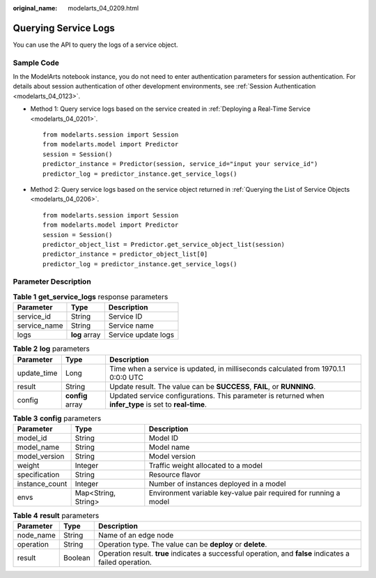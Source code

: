 :original_name: modelarts_04_0209.html

.. _modelarts_04_0209:

Querying Service Logs
=====================

You can use the API to query the logs of a service object.

Sample Code
-----------

In the ModelArts notebook instance, you do not need to enter authentication parameters for session authentication. For details about session authentication of other development environments, see :ref:`Session Authentication <modelarts_04_0123>`.

-  Method 1: Query service logs based on the service created in :ref:`Deploying a Real-Time Service <modelarts_04_0201>`.

   ::

      from modelarts.session import Session
      from modelarts.model import Predictor
      session = Session()
      predictor_instance = Predictor(session, service_id="input your service_id")
      predictor_log = predictor_instance.get_service_logs()

-  Method 2: Query service logs based on the service object returned in :ref:`Querying the List of Service Objects <modelarts_04_0206>`.

   ::

      from modelarts.session import Session
      from modelarts.model import Predictor
      session = Session()
      predictor_object_list = Predictor.get_service_object_list(session)
      predictor_instance = predictor_object_list[0]
      predictor_log = predictor_instance.get_service_logs()

Parameter Description
---------------------

.. table:: **Table 1** **get_service_logs** response parameters

   ============ ============= ===================
   Parameter    Type          Description
   ============ ============= ===================
   service_id   String        Service ID
   service_name String        Service name
   logs         **log** array Service update logs
   ============ ============= ===================

.. table:: **Table 2** **log** parameters

   +-------------+------------------+---------------------------------------------------------------------------------------------------------+
   | Parameter   | Type             | Description                                                                                             |
   +=============+==================+=========================================================================================================+
   | update_time | Long             | Time when a service is updated, in milliseconds calculated from 1970.1.1 0:0:0 UTC                      |
   +-------------+------------------+---------------------------------------------------------------------------------------------------------+
   | result      | String           | Update result. The value can be **SUCCESS**, **FAIL**, or **RUNNING**.                                  |
   +-------------+------------------+---------------------------------------------------------------------------------------------------------+
   | config      | **config** array | Updated service configurations. This parameter is returned when **infer_type** is set to **real-time**. |
   +-------------+------------------+---------------------------------------------------------------------------------------------------------+

.. table:: **Table 3** **config** parameters

   +----------------+---------------------+------------------------------------------------------------------+
   | Parameter      | Type                | Description                                                      |
   +================+=====================+==================================================================+
   | model_id       | String              | Model ID                                                         |
   +----------------+---------------------+------------------------------------------------------------------+
   | model_name     | String              | Model name                                                       |
   +----------------+---------------------+------------------------------------------------------------------+
   | model_version  | String              | Model version                                                    |
   +----------------+---------------------+------------------------------------------------------------------+
   | weight         | Integer             | Traffic weight allocated to a model                              |
   +----------------+---------------------+------------------------------------------------------------------+
   | specification  | String              | Resource flavor                                                  |
   +----------------+---------------------+------------------------------------------------------------------+
   | instance_count | Integer             | Number of instances deployed in a model                          |
   +----------------+---------------------+------------------------------------------------------------------+
   | envs           | Map<String, String> | Environment variable key-value pair required for running a model |
   +----------------+---------------------+------------------------------------------------------------------+

.. table:: **Table 4** **result** parameters

   +-----------+---------+----------------------------------------------------------------------------------------------------------+
   | Parameter | Type    | Description                                                                                              |
   +===========+=========+==========================================================================================================+
   | node_name | String  | Name of an edge node                                                                                     |
   +-----------+---------+----------------------------------------------------------------------------------------------------------+
   | operation | String  | Operation type. The value can be **deploy** or **delete**.                                               |
   +-----------+---------+----------------------------------------------------------------------------------------------------------+
   | result    | Boolean | Operation result. **true** indicates a successful operation, and **false** indicates a failed operation. |
   +-----------+---------+----------------------------------------------------------------------------------------------------------+
